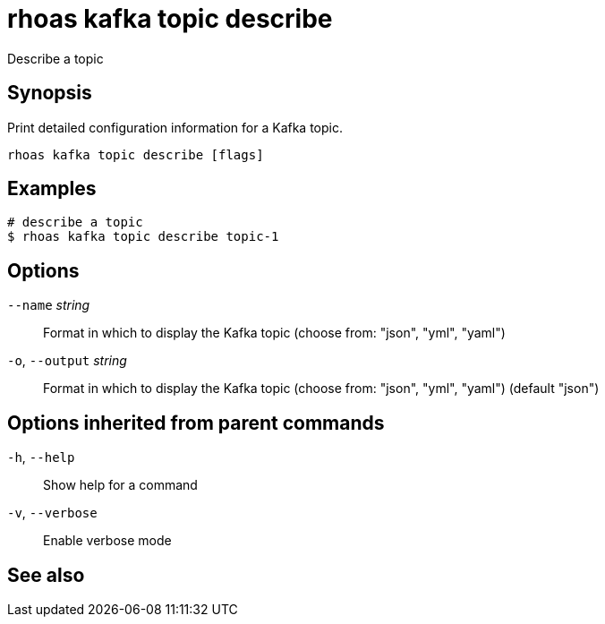 ifdef::env-github,env-browser[:context: cmd]
[id='ref-rhoas-kafka-topic-describe_{context}']
= rhoas kafka topic describe

[role="_abstract"]
Describe a topic

[discrete]
== Synopsis

Print detailed configuration information for a Kafka topic.


....
rhoas kafka topic describe [flags]
....

[discrete]
== Examples

....
# describe a topic
$ rhoas kafka topic describe topic-1

....

[discrete]
== Options

      `--name` _string_::       Format in which to display the Kafka topic (choose from: "json", "yml", "yaml")
  `-o`, `--output` _string_::   Format in which to display the Kafka topic (choose from: "json", "yml", "yaml") (default "json")

[discrete]
== Options inherited from parent commands

  `-h`, `--help`::      Show help for a command
  `-v`, `--verbose`::   Enable verbose mode

[discrete]
== See also


ifdef::env-github,env-browser[]
* link:rhoas_kafka_topic.adoc#rhoas-kafka-topic[rhoas kafka topic]	 - Create, describe, update, list and delete topics
endif::[]
ifdef::pantheonenv[]
* link:{path}#ref-rhoas-kafka-topic_{context}[rhoas kafka topic]	 - Create, describe, update, list and delete topics
endif::[]

